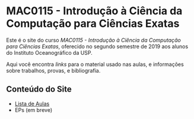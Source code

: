 #+STARTUP: overview indent inlineimages logdrawer
#+OPTIONS: toc:nil TeX:t LaTeX:t

* MAC0115 - Introdução à Ciência da Computação para Ciências Exatas
  Este é  o site  do curso  /MAC0115 -  Introdução à  Ciência da  Computação para
  Ciências Exatas/, oferecido no segundo semestre de 2019 aos alunos do Instituto
  Oceanográfico da USP.

  Aqui você  encontra /links/ para o  material usado nas aulas,  e informações sobre
  trabalhos, provas, e bibliografia.

** Conteúdo do Site
- [[file:aulas.html][Lista de Aulas]]
- EPs (em breve)
